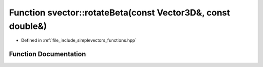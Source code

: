 .. _exhale_function_functions_8hpp_1a6e9be3f9d63e1f46d0cb8b058a1bd7b9:

Function svector::rotateBeta(const Vector3D&, const double&)
============================================================

- Defined in :ref:`file_include_simplevectors_functions.hpp`


Function Documentation
----------------------


.. doxygenfunction:: svector::rotateBeta(const Vector3D&, const double&)
   :project: simplevectors